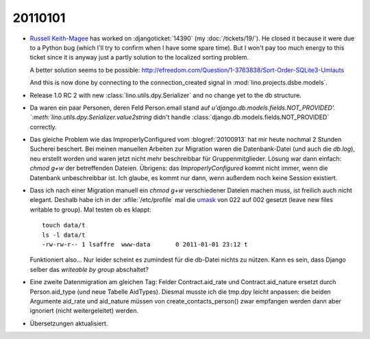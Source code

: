 20110101
========

- `Russell Keith-Magee <http://cecinestpasun.com/about/>`_ 
  has worked on :djangoticket:`14390` (my :doc:`/tickets/19/`).
  He closed it because it were due to a Python bug 
  (which I'll try to confirm when I have some spare time).
  But I won't pay too much energy to this ticket since it 
  is anyway just a partly 
  solution to the localized sorting problem.
  
  A better solution seems to be possible:
  http://efreedom.com/Question/1-3763838/Sort-Order-SQLite3-Umlauts
  
  And this is now done by connecting to the connection_created 
  signal in :mod:`lino.projects.dsbe.models`.
  
- Release 1.0 RC 2 with new :class:`lino.utils.dpy.Serializer` 
  and no change yet to the db structure.
  
- Da waren ein paar Personen, deren Feld Person.email stand auf 
  `u'django.db.models.fields.NOT_PROVIDED'.
  `:meth:`lino.utils.dpy.Serializer.value2string` didn't
  handle :class:`django.db.models.fields.NOT_PROVIDED` correctly.

- Das gleiche Problem wie das ImproperlyConfigured vom :blogref:`20100913`
  hat mir heute nochmal 2 Stunden Sucherei beschert.
  Bei meinen manuellen Arbeiten zur Migration 
  waren die Datenbank-Datei (und auch die `db.log`), 
  neu erstellt worden und waren jetzt nicht mehr beschreibbar 
  für Gruppenmitglieder.
  Lösung war dann einfach: `chmod g+w` der betreffenden Dateien.
  Übrigens: das `ImproperlyConfigured` kommt nicht immer, 
  wenn die Datenbank unbeschreibbar ist. 
  Ich glaube, es kommt nur dann, wenn außerdem noch keine 
  Session existiert.
    
- Dass ich nach einer Migration manuell ein `chmod g+w` verschiedener 
  Dateien machen muss, ist freilich auch nicht elegant. 
  Deshalb   habe ich in der :xfile:`/etc/profile` mal die 
  `umask <http://en.wikipedia.org/wiki/Umask>`_ von 
  022 auf 002 gesetzt (leave new files writable to group).
  Mal testen ob es klappt::
  
    touch data/t
    ls -l data/t
    -rw-rw-r-- 1 lsaffre  www-data       0 2011-01-01 23:12 t
    
  Funktioniert also... 
  Nur leider scheint es zumindest für die db-Datei nichts zu nützen.
  Kann es sein, dass Django selber das `writeable by group` abschaltet?
  
- Eine zweite Datenmigration am gleichen Tag: 
  Felder Contract.aid_rate und Contract.aid_nature ersetzt durch 
  Person.aid_type (und neue Tabelle AidTypes).
  Diesmal musste ich die tmp.dpy leicht anpassen:
  die beiden Argumente aid_rate und aid_nature müssen von 
  create_contacts_person() 
  zwar empfangen werden dann aber ignoriert (nicht weitergeleitet) werden.
  
- Übersetzungen aktualisiert.  